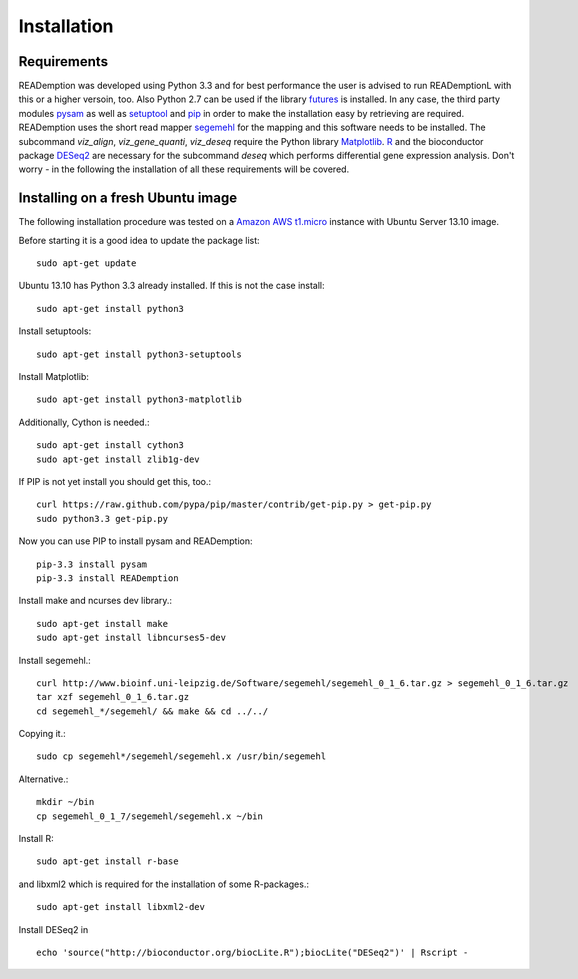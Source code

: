 Installation
============

Requirements
------------

READemption was developed using Python 3.3 and for best performance
the user is advised to run READemptionL with this or a higher versoin,
too. Also Python 2.7 can be used if the library `futures
<https://pypi.python.org/pypi/futures>`_ is installed. In any case,
the third party modules `pysam <https://code.google.com/p/pysam>`_ as
well as `setuptool <https://pypi.python.org/pypi/setuptools>`_ and
`pip <http://www.pip-installer.org>`_ in order to make the
installation easy by retrieving are required. READemption uses the
short read mapper `segemehl
<http://www.bioinf.uni-leipzig.de/Software/segemehl/>`_ for the
mapping and this software needs to be installed. The subcommand
`viz_align`, `viz_gene_quanti`, `viz_deseq` require the Python library
`Matplotlib <http://matplotlib.org/>`_. `R
<http://www.r-project.org/>`_ and the bioconductor package `DESeq2
<http://bioconductor.org/packages/release/bioc/html/DESeq2.html>`_ are
necessary for the subcommand `deseq` which performs differential gene
expression analysis. Don't worry - in the following the installation
of all these requirements will be covered.

Installing on a fresh Ubuntu image
----------------------------------

The following installation procedure was tested on a 
`Amazon AWS t1.micro
<http://docs.aws.amazon.com/AWSEC2/latest/UserGuide/concepts_micro_instances.html>`_
instance with Ubuntu Server 13.10 image.

Before starting it is a good idea to update the package list::

  sudo apt-get update

Ubuntu 13.10 has Python 3.3 already installed. If this is not the case
install::

 sudo apt-get install python3

Install setuptools::

 sudo apt-get install python3-setuptools

Install Matplotlib::

 sudo apt-get install python3-matplotlib

Additionally, Cython is needed.::

  sudo apt-get install cython3
  sudo apt-get install zlib1g-dev

If PIP is not yet install you should get this, too.::

  curl https://raw.github.com/pypa/pip/master/contrib/get-pip.py > get-pip.py
  sudo python3.3 get-pip.py

Now you can use PIP to install pysam and READemption::

  pip-3.3 install pysam
  pip-3.3 install READemption

Install make and ncurses dev library.::

  sudo apt-get install make
  sudo apt-get install libncurses5-dev

Install segemehl.::

  curl http://www.bioinf.uni-leipzig.de/Software/segemehl/segemehl_0_1_6.tar.gz > segemehl_0_1_6.tar.gz
  tar xzf segemehl_0_1_6.tar.gz
  cd segemehl_*/segemehl/ && make && cd ../../

Copying it.::

  sudo cp segemehl*/segemehl/segemehl.x /usr/bin/segemehl

Alternative.::

  mkdir ~/bin
  cp segemehl_0_1_7/segemehl/segemehl.x ~/bin

Install R::

  sudo apt-get install r-base

and libxml2 which is required for the installation of some R-packages.::

 sudo apt-get install libxml2-dev

Install DESeq2 in ::

  echo 'source("http://bioconductor.org/biocLite.R");biocLite("DESeq2")' | Rscript -


..
.. Global installation
.. -------------------
.. 
.. Installation in the home directory of the user
.. ----------------------------------------------
.. 
.. Installation in a pyvenv
.. ----------------------
